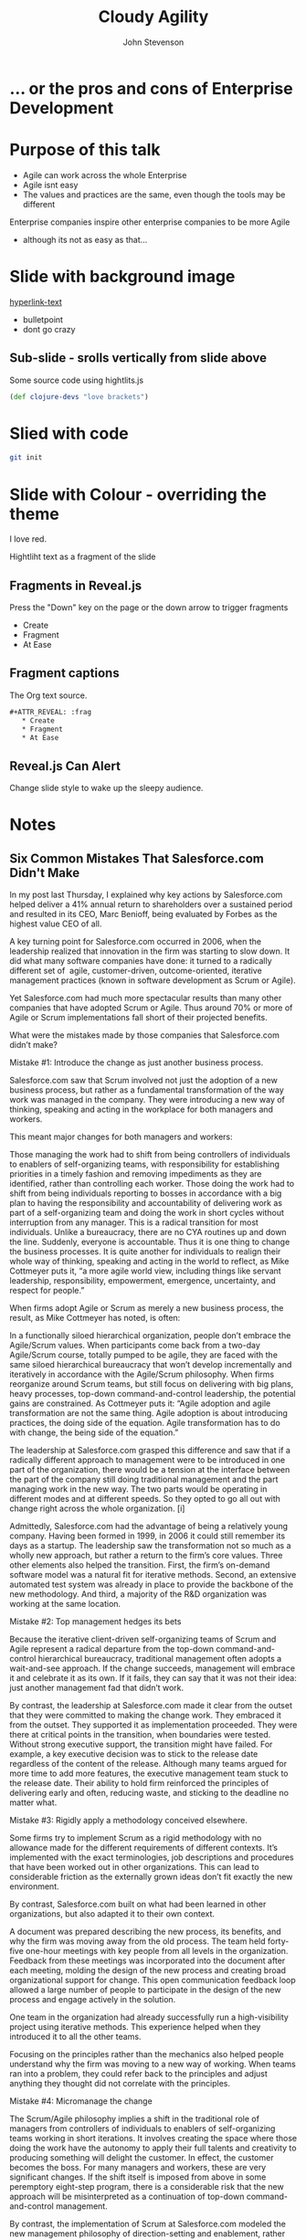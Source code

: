 #+Title: Cloudy Agility
#+Author: John Stevenson
#+Email: @jr0cket

#+OPTIONS: toc:nil num:nil
#+OPTIONS: reveal_width:1200
#+OPTIONS: reveal_height:800
#+REVEAL_MARGIN: 0.1
#+REVEAL_MIN_SCALE: 0.5
#+REVEAL_MAX_SCALE: 2.5
#+OPTIONS: reveal_center:nil 
#+OPTIONS: reveal_rolling_links:t reveal_keyboard:t reveal_overview:t 
#+REVEAL_TRANS: linear
#+REVEAL_THEME: jr0cket
#+REVEAL_HEAD_PREAMBLE: <meta name="description" content="Cloudy Agility">

* ... or the pros and cons of Enterprise Development


* Purpose of this talk

- Agile can work across the whole Enterprise
- Agile isnt easy
- The values and practices are the same, even though the tools may be different

Enterprise companies inspire other enterprise companies to be more Agile
- although its not as easy as that...

* Slide with background image  
 :PROPERTIES:
    :reveal_background: ./images/leiningen-slide-background.png
    :reveal_background_trans: slide
    :END:

[[http://www.google.co.uk][hyperlink-text]]

#+ATTR_REVEAL: :frag roll-in
  - bulletpoint
  - dont go crazy

** Sub-slide - srolls vertically from slide above

Some source code using hightlits.js 

#+BEGIN_SRC clojure
(def clojure-devs "love brackets")
#+END_SRC

* Slied with code 
#+BEGIN_SRC zsh 
  git init 
#+END_SRC

* Slide with Colour - overriding the theme 
:PROPERTIES:
    :reveal_background: #770000
    :reveal_background_trans: slide
    :END:

I love red.

#+ATTR_REVEAL: :frag hightlight-red
Hightliht text as a fragment of the slide 

 

** Fragments in Reveal.js

 Press the "Down" key on the page or the down arrow to trigger fragments

#+ATTR_REVEAL: :frag highlight-blue
   * Create
   * Fragment
   * At Ease

** Fragment captions   
#+CAPTION: The Org text source.
#+BEGIN_SRC org
#+ATTR_REVEAL: :frag
   * Create
   * Fragment
   * At Ease
#+END_SRC

** Reveal.js Can Alert
   :PROPERTIES:
   :reveal_data_state: alert
   :END:

   Change slide style to wake up the sleepy audience.





* Notes 

** Six Common Mistakes That Salesforce.com Didn't Make

In my post last Thursday, I explained why key actions by Salesforce.com helped deliver a 41% annual return to shareholders over a sustained period and resulted in its CEO, Marc Benioff, being evaluated by Forbes as the highest value CEO of all.

A key turning point for Salesforce.com occurred in 2006, when the leadership realized that innovation in the firm was starting to slow down. It did what many software companies have done: it turned to a radically different set of ­­ agile, customer-driven, outcome-oriented, iterative management practices (known in software development as Scrum or Agile).

Yet Salesforce.com had much more spectacular results than many other companies  that have adopted Scrum or Agile. Thus around 70% or more of Agile or Scrum implementations fall short of their projected benefits.

What were the mistakes made by those companies that Salesforce.com didn’t make?

Mistake #1: Introduce the change as just another business process.

Salesforce.com saw that Scrum involved not just the adoption of a new business process, but rather as a fundamental transformation of the way work was managed in the company. They were introducing a new  way of thinking, speaking and acting in the workplace for both managers and workers.

This meant major changes for both managers and workers:

Those managing the work had to shift from being controllers of individuals to enablers of self-organizing teams, with responsibility for establishing priorities in a timely fashion and removing impediments as they are identified, rather than controlling each worker.
Those doing the work had to shift from being individuals reporting to bosses in accordance with a big plan to having the responsibility and accountability of delivering work as part of a self-organizing team and doing the work in short cycles without interruption from any manager.
This is a radical transition for most individuals. Unlike a bureaucracy, there are no CYA routines up and down the line. Suddenly, everyone is accountable.
Thus it is one thing to change the business processes. It is quite another for individuals to realign their whole way of thinking, speaking and acting in the world to reflect, as Mike Cottmeyer puts it, “a more agile world view, including things like servant leadership, responsibility, empowerment, emergence, uncertainty, and respect for people.”

When firms adopt Agile or Scrum as merely a new business process, the result, as Mike Cottmeyer has noted, is often:

In a functionally siloed hierarchical organization, people don’t embrace the Agile/Scrum values.
When participants come back from a two-day Agile/Scrum course, totally pumped to be agile, they are faced with the same siloed hierarchical bureaucracy that won’t develop incrementally and iteratively in accordance with the Agile/Scrum philosophy.
When firms reorganize around Scrum teams, but still focus on delivering with big plans, heavy processes, top-down command-and-control leadership, the potential gains are constrained.
As Cottmeyer puts it: “Agile adoption and agile transformation are not the same thing. Agile adoption is about introducing practices, the doing side of the equation. Agile transformation has to do with change, the being side of the equation.”

The leadership at Salesforce.com grasped this difference and saw that if a radically different approach to management were to be introduced in one part of the organization, there would be a tension at the interface between the part of the company still doing traditional management and the part managing work in the new way. The two parts would be operating in different modes and at different speeds. So they opted to go all out with change right across the whole organization. [i]

Admittedly, Salesforce.com had the advantage of being a relatively young company. Having been formed in 1999, in 2006 it could still remember its days as a startup. The leadership saw the transformation not so much as a wholly new approach, but rather a return to the firm’s core values. Three other elements also helped the transition. First, the firm’s on-demand software model was a natural fit for iterative methods. Second, an extensive automated test system was already in place to provide the backbone of the new methodology. And third, a majority of the R&D organization was working at the same location.

Mistake #2: Top management hedges its bets

Because the iterative client-driven self-organizing teams of Scrum and Agile represent a radical departure from the top-down command-and-control hierarchical bureaucracy, traditional management often adopts a wait-and-see approach.  If the change succeeds, management will embrace it and celebrate it as its own. If it fails, they can say that it was not their idea: just another management fad that didn’t work.

By contrast, the leadership at Salesforce.com made it clear from the outset that they were committed to making the change work. They embraced it from the outset. They supported it as implementation proceeded. They were there at critical points in the transition, when boundaries were tested. Without strong executive support, the transition might have failed. For example, a key executive decision was to stick to the release date regardless of the content of the release. Although many teams argued for more time to add more features, the executive management team stuck to the release date. Their ability to hold firm reinforced the principles of delivering early and often, reducing waste, and sticking to the deadline no matter what.

Mistake #3: Rigidly apply a methodology conceived elsewhere.

Some firms try to implement Scrum as a rigid methodology with no allowance made for the different requirements of different contexts. It’s implemented with the exact terminologies, job descriptions and procedures that have been worked out in other organizations. This can lead to considerable friction as the externally grown ideas don’t fit exactly the new environment.

By contrast, Salesforce.com built on what had been learned in other organizations, but also adapted it to their own context.

A document was prepared describing the new process, its benefits, and why the firm was moving away from the old process. The team held forty-five one-hour meetings with key people from all levels in the organization. Feedback from these meetings was incorporated into the document after each meeting, molding the design of the new process and creating broad organizational support for change. This open communication feedback loop allowed a large number of people to participate in the design of the new process and engage actively in the solution.

One team in the organization had already successfully run a high-visibility project using iterative methods. This experience helped when they introduced it to all the other teams.

Focusing on the principles rather than the mechanics also helped people understand why the firm was moving to a new way of working. When teams ran into a problem, they could refer back to the principles and adjust anything they thought did not correlate with the principles.

Mistake #4: Micromanage the change

The Scrum/Agile philosophy implies a shift in the traditional role of managers from controllers of individuals to enablers of self-organizing teams working in short iterations. It involves creating the space where those doing the work have the autonomy to apply their full talents and creativity to producing something will delight the customer.  In effect, the customer becomes the boss. For many managers and workers, these are very significant changes. If the shift itself is imposed from above in some peremptory eight-step program, there is a considerable risk that the new approach will be misinterpreted as a continuation of top-down command-and-control management.

By contrast, the implementation of Scrum at Salesforce.com modeled the new management philosophy of direction-setting and enablement, rather than detailed control.  The change was led by a cross-functional team that was dedicated to making the change happened. This team was empowered to make decisions, used the new methodology for its own work. It held meetings in a public space where everyone could see what was going on. This enhanced accessibility, transparency, and shared ownership of the transition. It also brought in industry experts and other companies that had adopted similar techniques. It created a global schedule for the entire process, provided coaching and guidance, identified and removed systemic impediments to change, monitored success, and evangelized the new way of working throughout the organization.

Key features of the change included a focus on team output rather than individual productivity and cross-functional teams that met daily. All teams used a simple iterative process with a common vocabulary, with prioritized work programs for each iteration. They planned the work with user stories, estimated tasks with planning poker, and defined organizational roles using the common Scrum terminology for all teams. The result was a new release of software every thirty days.

Mistake #5: Keep key management decisions secret

Hierarchical bureaucracy is notoriously non-transparent. Each layer of the bureaucracy tends to tell the layer above and the layer below what it wants to hear, rather than everything it needs to know. CYA routines operate, up and down the hierarchy. Finding out what’s really going depends on access to informal networks. When Scrum is introduced into such a context, the risk of miscommunication and misunderstanding is high.

By contrast, Salesforce.com embraced the principle of total openness. All of the daily meetings were held in a public place so that everyone could see how things were progressing. A task board was displayed on the public lunch room wall so that everyone had access to what was going on. The willingness to share information with everyone enabled people to adapt on a daily basis to what was happening.

Mistake #6: Skimp on training and coaching.

A study at Yahoo! showed that the provision of external coaches had a high payoff in terms of team productivity.[ii]Traditional management tends to ignore such studies, because the mental model is that the managers are responsible for productivity. When the very future of the organization depends on success, skimping on coaching can be a highly counterproductive form of economizing.

By contrast, Salesforce.com put a huge emphasis on providing the needed training and coaching . The process started by sending a large group of people (initially program and functional managers) to training and buying training books for all staff. Three key members from the cross-functional team developed a consolidated presentation and training deck that included concepts from the current methodology. Two-hour training sessions were held for every team.  In addition, training was given to the proxy client representatives who would be setting priorities as “product owners.” They also created an internal, wiki-based Web site as a reference for team members as they made the transition to the new methodology and for information about the change process.


** Transforming your organisation to Agile

http://www.ca.com/~/media/Files/whitepapers/wp-agile-development_242887.pdf

